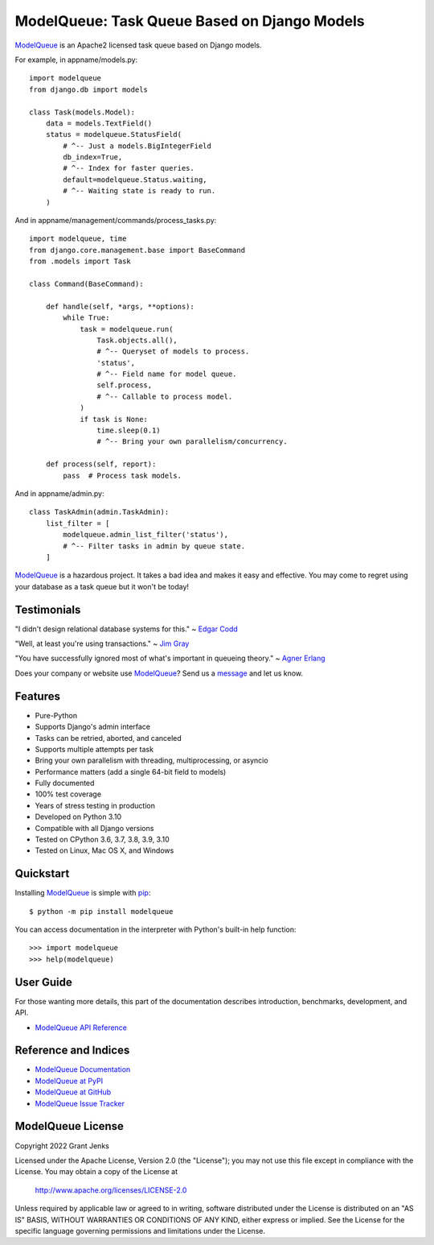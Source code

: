 ModelQueue: Task Queue Based on Django Models
=============================================

`ModelQueue`_ is an Apache2 licensed task queue based on Django models.

For example, in appname/models.py::

    import modelqueue
    from django.db import models

    class Task(models.Model):
        data = models.TextField()
        status = modelqueue.StatusField(
            # ^-- Just a models.BigIntegerField
            db_index=True,
            # ^-- Index for faster queries.
            default=modelqueue.Status.waiting,
            # ^-- Waiting state is ready to run.
        )

And in appname/management/commands/process_tasks.py::

    import modelqueue, time
    from django.core.management.base import BaseCommand
    from .models import Task

    class Command(BaseCommand):

        def handle(self, *args, **options):
            while True:
                task = modelqueue.run(
                    Task.objects.all(),
                    # ^-- Queryset of models to process.
                    'status',
                    # ^-- Field name for model queue.
                    self.process,
                    # ^-- Callable to process model.
                )
                if task is None:
                    time.sleep(0.1)
                    # ^-- Bring your own parallelism/concurrency.

        def process(self, report):
            pass  # Process task models.

And in appname/admin.py::

    class TaskAdmin(admin.TaskAdmin):
        list_filter = [
            modelqueue.admin_list_filter('status'),
            # ^-- Filter tasks in admin by queue state.
        ]

`ModelQueue`_ is a hazardous project. It takes a bad idea and makes it easy and
effective. You may come to regret using your database as a task queue but it
won't be today!

Testimonials
------------

"I didn't design relational database systems for this." ~ `Edgar Codd`_

"Well, at least you're using transactions." ~ `Jim Gray`_

"You have successfully ignored most of what's important in queueing theory." ~
`Agner Erlang`_

.. _`Edgar Codd`: https://en.wikipedia.org/wiki/Edgar_F._Codd
.. _`Jim Gray`: https://en.wikipedia.org/wiki/Jim_Gray_(computer_scientist)
.. _`Agner Erlang`: https://en.wikipedia.org/wiki/Agner_Krarup_Erlang

Does your company or website use `ModelQueue`_? Send us a `message
<contact@grantjenks.com>`_ and let us know.

Features
--------

- Pure-Python
- Supports Django's admin interface
- Tasks can be retried, aborted, and canceled
- Supports multiple attempts per task
- Bring your own parallelism with threading, multiprocessing, or asyncio
- Performance matters (add a single 64-bit field to models)
- Fully documented
- 100% test coverage
- Years of stress testing in production
- Developed on Python 3.10
- Compatible with all Django versions
- Tested on CPython 3.6, 3.7, 3.8, 3.9, 3.10
- Tested on Linux, Mac OS X, and Windows

.. image:: https://github.com/grantjenks/django-modelqueue/workflows/integration/badge.svg
   :target: https://github.com/grantjenks/django-modelqueue/actions?query=workflow%3Aintegration

.. image:: https://github.com/grantjenks/django-modelqueue/workflows/release/badge.svg
   :target: https://github.com/grantjenks/django-modelqueue/actions?query=workflow%3Arelease

Quickstart
----------

Installing `ModelQueue`_ is simple with `pip
<https://pypi.org/project/pip/>`_::

    $ python -m pip install modelqueue

You can access documentation in the interpreter with Python's built-in help
function::

    >>> import modelqueue
    >>> help(modelqueue)

User Guide
----------

For those wanting more details, this part of the documentation describes
introduction, benchmarks, development, and API.

* `ModelQueue API Reference`_

.. _`ModelQueue API Reference`: http://www.grantjenks.com/docs/modelqueue/api.html

Reference and Indices
---------------------

* `ModelQueue Documentation`_
* `ModelQueue at PyPI`_
* `ModelQueue at GitHub`_
* `ModelQueue Issue Tracker`_

.. _`ModelQueue Documentation`: http://www.grantjenks.com/docs/modelqueue/
.. _`ModelQueue at PyPI`: https://pypi.python.org/pypi/modelqueue/
.. _`ModelQueue at GitHub`: https://github.com/grantjenks/django-modelqueue/
.. _`ModelQueue Issue Tracker`: https://github.com/grantjenks/django-modelqueue/issues/

ModelQueue License
------------------

Copyright 2022 Grant Jenks

Licensed under the Apache License, Version 2.0 (the "License");
you may not use this file except in compliance with the License.
You may obtain a copy of the License at

    http://www.apache.org/licenses/LICENSE-2.0

Unless required by applicable law or agreed to in writing, software
distributed under the License is distributed on an "AS IS" BASIS,
WITHOUT WARRANTIES OR CONDITIONS OF ANY KIND, either express or implied.
See the License for the specific language governing permissions and
limitations under the License.

.. _`ModelQueue`: http://www.grantjenks.com/docs/modelqueue/
